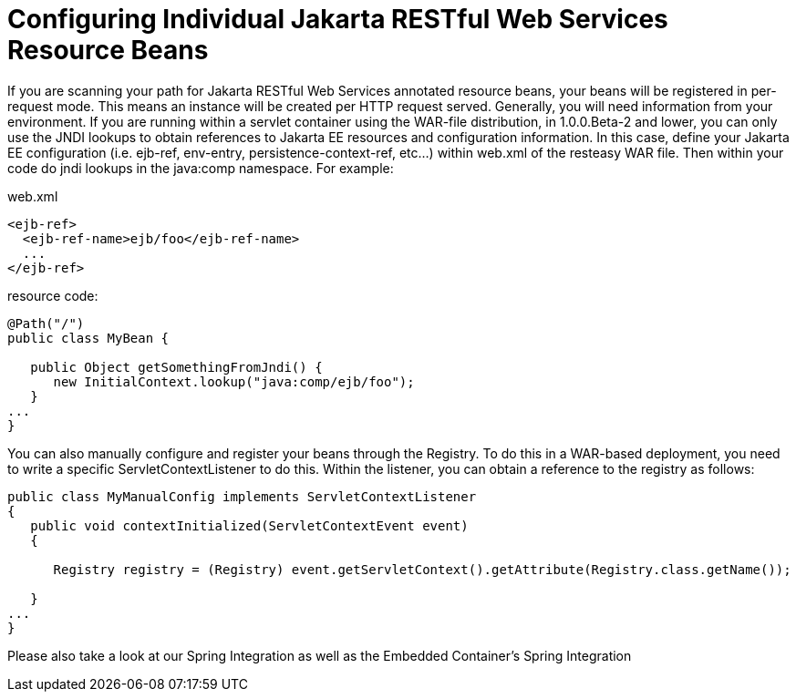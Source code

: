 = Configuring Individual Jakarta RESTful Web Services Resource Beans

If you are scanning your path for Jakarta RESTful Web Services annotated resource beans, your beans will be registered in per-request mode. This means an instance will be created per HTTP request served. Generally, you will need information from your environment. If you are running within a servlet container using the WAR-file distribution, in 1.0.0.Beta-2 and lower, you can only use the JNDI lookups to obtain references to Jakarta EE resources and configuration information. In this case, define your Jakarta EE configuration (i.e. ejb-ref, env-entry, persistence-context-ref, etc...) within web.xml of the resteasy WAR file. Then within your code do jndi lookups in the java:comp namespace. For example:

.web.xml
----
<ejb-ref>
  <ejb-ref-name>ejb/foo</ejb-ref-name>
  ...
</ejb-ref>
----

resource code:

----
@Path("/")
public class MyBean {

   public Object getSomethingFromJndi() {
      new InitialContext.lookup("java:comp/ejb/foo");
   }
...
}
----

You can also manually configure and register your beans through the Registry. To do this in a WAR-based deployment, you need to write a specific ServletContextListener to do this. Within the listener, you can obtain a reference to the registry as follows:

----
public class MyManualConfig implements ServletContextListener
{
   public void contextInitialized(ServletContextEvent event)
   {

      Registry registry = (Registry) event.getServletContext().getAttribute(Registry.class.getName());

   }
...
}
----

Please also take a look at our Spring Integration as well as the Embedded Container's Spring Integration
